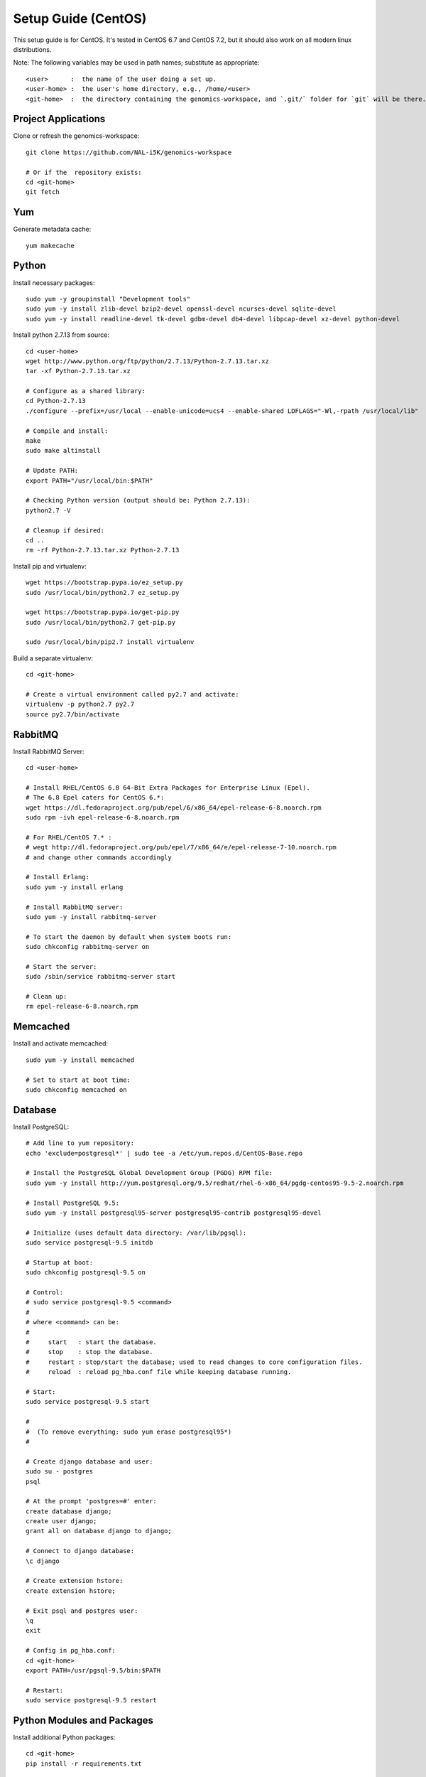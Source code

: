 Setup Guide (CentOS)
====================

This setup guide is for CentOS. It's tested in CentOS 6.7 and CentOS 7.2, but it should also work on all modern linux distributions.

Note: The following variables may be used in path names; substitute as appropriate::

   <user>      :  the name of the user doing a set up.
   <user-home> :  the user's home directory, e.g., /home/<user>
   <git-home>  :  the directory containing the genomics-workspace, and `.git/` folder for `git` will be there.

Project Applications
--------------------

Clone or refresh the genomics-workspace::

    git clone https://github.com/NAL-i5K/genomics-workspace

    # Or if the  repository exists:
    cd <git-home>
    git fetch

Yum
---

Generate metadata cache::

    yum makecache

Python
------------

Install necessary packages::

    sudo yum -y groupinstall "Development tools"
    sudo yum -y install zlib-devel bzip2-devel openssl-devel ncurses-devel sqlite-devel
    sudo yum -y install readline-devel tk-devel gdbm-devel db4-devel libpcap-devel xz-devel python-devel

Install python 2.7.13 from source::

    cd <user-home>
    wget http://www.python.org/ftp/python/2.7.13/Python-2.7.13.tar.xz
    tar -xf Python-2.7.13.tar.xz

    # Configure as a shared library:
    cd Python-2.7.13
    ./configure --prefix=/usr/local --enable-unicode=ucs4 --enable-shared LDFLAGS="-Wl,-rpath /usr/local/lib"

    # Compile and install:
    make
    sudo make altinstall

    # Update PATH:
    export PATH="/usr/local/bin:$PATH"

    # Checking Python version (output should be: Python 2.7.13):
    python2.7 -V

    # Cleanup if desired:
    cd ..
    rm -rf Python-2.7.13.tar.xz Python-2.7.13

Install pip and virtualenv::

    wget https://bootstrap.pypa.io/ez_setup.py
    sudo /usr/local/bin/python2.7 ez_setup.py

    wget https://bootstrap.pypa.io/get-pip.py
    sudo /usr/local/bin/python2.7 get-pip.py

    sudo /usr/local/bin/pip2.7 install virtualenv

Build a separate virtualenv::

    cd <git-home>

    # Create a virtual environment called py2.7 and activate:
    virtualenv -p python2.7 py2.7
    source py2.7/bin/activate


RabbitMQ
--------

Install RabbitMQ Server::

    cd <user-home>

    # Install RHEL/CentOS 6.8 64-Bit Extra Packages for Enterprise Linux (Epel).
    # The 6.8 Epel caters for CentOS 6.*:
    wget https://dl.fedoraproject.org/pub/epel/6/x86_64/epel-release-6-8.noarch.rpm
    sudo rpm -ivh epel-release-6-8.noarch.rpm

    # For RHEL/CentOS 7.* :
    # wegt http://dl.fedoraproject.org/pub/epel/7/x86_64/e/epel-release-7-10.noarch.rpm
    # and change other commands accordingly

    # Install Erlang:
    sudo yum -y install erlang

    # Install RabbitMQ server:
    sudo yum -y install rabbitmq-server

    # To start the daemon by default when system boots run:
    sudo chkconfig rabbitmq-server on

    # Start the server:
    sudo /sbin/service rabbitmq-server start

    # Clean up:
    rm epel-release-6-8.noarch.rpm


Memcached
---------

Install and activate memcached::

   sudo yum -y install memcached

   # Set to start at boot time:
   sudo chkconfig memcached on

Database
--------

Install PostgreSQL::

    # Add line to yum repository:
    echo 'exclude=postgresql*' | sudo tee -a /etc/yum.repos.d/CentOS-Base.repo

    # Install the PostgreSQL Global Development Group (PGDG) RPM file:
    sudo yum -y install http://yum.postgresql.org/9.5/redhat/rhel-6-x86_64/pgdg-centos95-9.5-2.noarch.rpm

    # Install PostgreSQL 9.5:
    sudo yum -y install postgresql95-server postgresql95-contrib postgresql95-devel

    # Initialize (uses default data directory: /var/lib/pgsql):
    sudo service postgresql-9.5 initdb

    # Startup at boot:
    sudo chkconfig postgresql-9.5 on

    # Control:
    # sudo service postgresql-9.5 <command>
    #
    # where <command> can be:
    #
    #     start   : start the database.
    #     stop    : stop the database.
    #     restart : stop/start the database; used to read changes to core configuration files.
    #     reload  : reload pg_hba.conf file while keeping database running.

    # Start:
    sudo service postgresql-9.5 start

    #
    #  (To remove everything: sudo yum erase postgresql95*)
    #

    # Create django database and user:
    sudo su - postgres
    psql

    # At the prompt 'postgres=#' enter:
    create database django;
    create user django;
    grant all on database django to django;

    # Connect to django database:
    \c django

    # Create extension hstore:
    create extension hstore;

    # Exit psql and postgres user:
    \q
    exit

    # Config in pg_hba.conf:
    cd <git-home>
    export PATH=/usr/pgsql-9.5/bin:$PATH

    # Restart:
    sudo service postgresql-9.5 restart


Python Modules and Packages
---------------------------

Install additional Python packages::

    cd <git-home>
    pip install -r requirements.txt

Chrome Driver
-------------
* Install ChromeDriver from https://sites.google.com/a/chromium.org/chromedriver/downloads

* Add to PATH

Celery
------

Configure celery::

    # Run celery manually
    celery -A i5k worker --loglevel=info --concurrency=3
    # Run celery beat maually as well
    celery -A i5k beat --loglevel=info


Migrate Schema to to PostgreSQL
-------------------------------

Run migrate::

    cd <git-home>
    python manage.py migrate



Install Binary Files and Front-end Scripts
------------------------------------------

This step will instll binary files (for BLAST, HMMER and Clustal) and front-end scripts (`.js`, `.css` files)::

   npm run build


Start development server
------------------------

To run developement server::

    cd <git-home>
    python manage.py runserver
